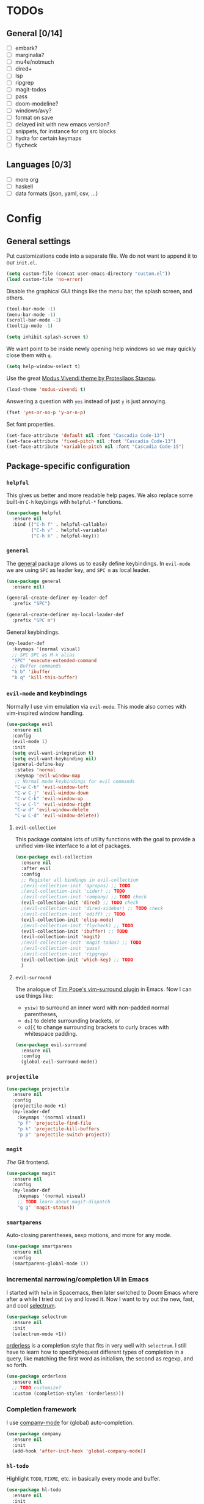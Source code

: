 * TODOs
** General [0/14]
- [ ] embark?
- [ ] marginalia?
- [ ] mu4e/notmuch
- [ ] dired+
- [ ] lsp
- [ ] ripgrep
- [ ] magit-todos
- [ ] pass
- [ ] doom-modeline?
- [ ] windows/avy?
- [ ] format on save
- [ ] delayed init with new emacs version?
- [ ] snippets, for instance for org src blocks
- [ ] hydra for certain keymaps
- [ ] flycheck

** Languages [0/3]
- [ ] more org
- [ ] haskell
- [ ] data formats (json, yaml, csv, ...)

* Config
** General settings
Put customizations code into a separate file. We do not want to append
it to our =init.el=.

#+BEGIN_SRC emacs-lisp
(setq custom-file (concat user-emacs-directory "custom.el"))
(load custom-file 'no-error)
#+END_SRC

Disable the graphical GUI things like the menu bar, the splash screen,
and others.

#+BEGIN_SRC emacs-lisp
(tool-bar-mode -1)
(menu-bar-mode -1)
(scroll-bar-mode -1)
(tooltip-mode -1)

(setq inhibit-splash-screen t)
#+END_SRC

We want point to be inside newly opening help windows so we may
quickly close them with =q=.

#+BEGIN_SRC emacs-lisp
(setq help-window-select t)
#+END_SRC

Use the great [[https://protesilaos.com/modus-themes/][Modus Vivendi theme by Protesilaos Stavrou]].

#+BEGIN_SRC emacs-lisp
(load-theme 'modus-vivendi t)
#+END_SRC

Answering a question with =yes= instead of just =y= is just annoying.

#+BEGIN_SRC emacs-lisp
(fset 'yes-or-no-p 'y-or-n-p)
#+END_SRC

Set font properties.

#+BEGIN_SRC emacs-lisp
(set-face-attribute 'default nil :font "Cascadia Code-13")
(set-face-attribute 'fixed-pitch nil :font "Cascadia Code-13")
(set-face-attribute 'variable-pitch nil :font "Cascadia Code-15")
#+END_SRC

** Package-specific configuration
*** =helpful=
This gives us better and more readable help pages. We also replace
some built-in =C-h= keybings with =helpful-*= functions.

#+BEGIN_SRC emacs-lisp
(use-package helpful
  :ensure nil
  :bind (("C-h f" . helpful-callable)
         ("C-h v" . helpful-variable)
         ("C-h k" . helpful-key)))
#+END_SRC
*** =general=
The [[https://github.com/noctuid/general.el][general]] package allows us to easily define keybindings. In
=evil-mode= we are using =SPC= as leader key, and =SPC m= as local
leader.

#+BEGIN_SRC emacs-lisp
(use-package general
  :ensure nil)

(general-create-definer my-leader-def
  :prefix "SPC")

(general-create-definer my-local-leader-def
  :prefix "SPC m")
#+END_SRC

General keybindings.

#+BEGIN_SRC emacs-lisp
(my-leader-def
  :keymaps '(normal visual)
  ;; SPC SPC as M-x alias
  "SPC" 'execute-extended-command
  ;; Buffer commands
  "b b" 'ibuffer
  "b q" 'kill-this-buffer)
#+END_SRC

*** =evil-mode= and keybindings
Normally I use vim emulation via =evil-mode=. This mode also comes
with vim-inspired window handling.

#+BEGIN_SRC emacs-lisp :tangle no
(use-package evil
  :ensure nil
  :config
  (evil-mode 1)
  :init
  (setq evil-want-integration t)
  (setq evil-want-keybinding nil)
  (general-define-key
   :states 'normal
   :keymap 'evil-window-map
   ;; Normal mode keybindings for evil commands
   "C-w C-h" 'evil-window-left
   "C-w C-j" 'evil-window-down
   "C-w C-k" 'evil-window-up
   "C-w C-l" 'evil-window-right
   "C-w d" 'evil-window-delete
   "C-w C-d" 'evil-window-delete))
#+END_SRC

**** =evil-collection=
This package contains lots of utility functions with the goal to
provide a unified vim-like interface to a lot of packages.

#+BEGIN_SRC emacs-lisp :tangle no
(use-package evil-collection
  :ensure nil
  :after evil
  :config
  ;; Register all bindings in evil-collection
  ;(evil-collection-init 'apropos) ;; TODO
  ;(evil-collection-init 'cider) ;; TODO
  ;(evil-collection-init 'company) ;; TODO check
  (evil-collection-init 'dired) ;; TODO check
  ;(evil-collection-init 'dired-sidebar) ;; TODO check
  ;(evil-collection-init 'ediff) ;; TODO
  (evil-collection-init 'elisp-mode)
  ;(evil-collection-init 'flycheck) ;; TODO
  (evil-collection-init 'ibuffer) ;; TODO
  (evil-collection-init 'magit)
  ;(evil-collection-init 'magit-todos) ;; TODO
  ;(evil-collection-init 'pass)
  ;(evil-collection-init 'ripgrep)
  (evil-collection-init 'which-key) ;; TODO
  )
#+END_SRC

**** =evil-surround=
The analogue of [[https://github.com/tpope/vim-surround][Tim Pope's vim-surround plugin]] in Emacs. Now I can use
things like:
+ =ysiw)= to surround an inner word with non-padded normal parentheses,
+ =ds]= to delete surrounding brackets, or
+ =cd[{= to change surrounding brackets to curly braces with
  whitespace padding.

#+BEGIN_SRC emacs-lisp :tangle no
(use-package evil-surround
  :ensure nil
  :config
  (global-evil-surround-mode))
#+END_SRC

*** =projectile=
#+BEGIN_SRC emacs-lisp
(use-package projectile
  :ensure nil
  :config
  (projectile-mode +1)
  (my-leader-def
    :keymaps '(normal visual)
    "p f" 'projectile-find-file
    "p k" 'projectile-kill-buffers
    "p p" 'projectile-switch-project))
#+END_SRC

*** =magit=
/The/ Git frontend.

#+BEGIN_SRC emacs-lisp
(use-package magit
  :ensure nil
  :config
  (my-leader-def
    :keymaps '(normal visual)
    ;; TODO learn about magit-dispatch
    "g g" 'magit-status))
#+END_SRC

*** =smartparens=
Auto-closing parentheses, sexp motions, and more for any mode.

#+BEGIN_SRC emacs-lisp
(use-package smartparens
  :ensure nil
  :config
  (smartparens-global-mode 1))
#+END_SRC

*** Incremental narrowing/completion UI in Emacs
I started with =helm= in Spacemacs, then later switched to Doom Emacs
where after a while I tried out =ivy= and loved it. Now I want to try
out the new, fast, and cool [[https://github.com/raxod502/selectrum][selectrum]].

#+BEGIN_SRC emacs-lisp
(use-package selectrum
  :ensure nil
  :init
  (selectrum-mode +1))
#+END_SRC

[[https://github.com/oantolin/orderless][orderless]] is a completion style that fits in very well with
=selectrum=. I still have to learn how to specify/request different
types of completion in a query, like matching the first word as
initialism, the second as regexp, and so forth.

#+BEGIN_SRC emacs-lisp
(use-package orderless
  :ensure nil
  ;; TODO customize?
  :custom (completion-styles '(orderless)))
#+END_SRC

*** Completion framework
I use [[https://company-mode.github.io/][company-mode]] for (global) auto-completion.

#+BEGIN_SRC emacs-lisp
(use-package company
  :ensure nil
  :init
  (add-hook 'after-init-hook 'global-company-mode))
#+END_SRC

*** =hl-todo=
Highlight =TODO=, =FIXME=, etc. in basically every mode and buffer.

#+BEGIN_SRC emacs-lisp
(use-package hl-todo
  :ensure nil
  :init
  (add-hook 'after-init-hook 'global-hl-todo-mode))
#+END_SRC

**** TODO configure the possible states, probably after finishing GTD

*** TODO =switch-window= or =ace-window=?
#+BEGIN_SRC emacs-lisp
(use-package switch-window
  :ensure nil)
#+END_SRC

*** =which-key=
When pressing the first key in a hotkey chain, show a popup that
displays the possible completions and associated functions.

#+BEGIN_SRC emacs-lisp
(use-package which-key
  :ensure nil
  :init
  (add-hook 'after-init-hook 'which-key-mode))
#+END_SRC

*** =all-the-icons=
Attach beautiful symbols to, for instance, file names in a =dired= or
=ibuffer= buffer.

#+BEGIN_SRC emacs-lisp
(use-package all-the-icons
  :ensure nil)

(use-package all-the-icons-dired
  :ensure nil
  :init
  (add-hook 'dired-mode-hook #'all-the-icons-dired-mode))

(use-package all-the-icons-ibuffer
  :ensure nil
  :init
  (all-the-icons-ibuffer-mode 1))
#+END_SRC

*** Language-specific modes
**** =nix-mode=
Syntax highlighting, completion, and formatting of [[https://nixos.org/guides/install-nix.html][Nix]] expressions.

#+BEGIN_SRC emacs-lisp
(use-package nix-mode
  :ensure nil
  :mode "\\.nix\\'")
#+END_SRC

**** Markdown
Enable GitHub-flavored markdown mode for =README= files, and regular
=markdown-mode= for all other markdown files.

#+BEGIN_SRC emacs-lisp
(use-package markdown-mode
  :ensure nil
  :mode (("README\\.md\\'" . gfm-mode)
         ("\\.md\\'" . markdown-mode)

	 ("\\.markdown\\'" . markdown-mode))
  :init (setq markdown-command "pandoc"))
#+END_SRC
**** =org-mode=
***** FIXME still needs to be loaded and configured

#+BEGIN_SRC emacs-lisp
(setq org-src-tab-acts-natively t)
#+END_SRC
